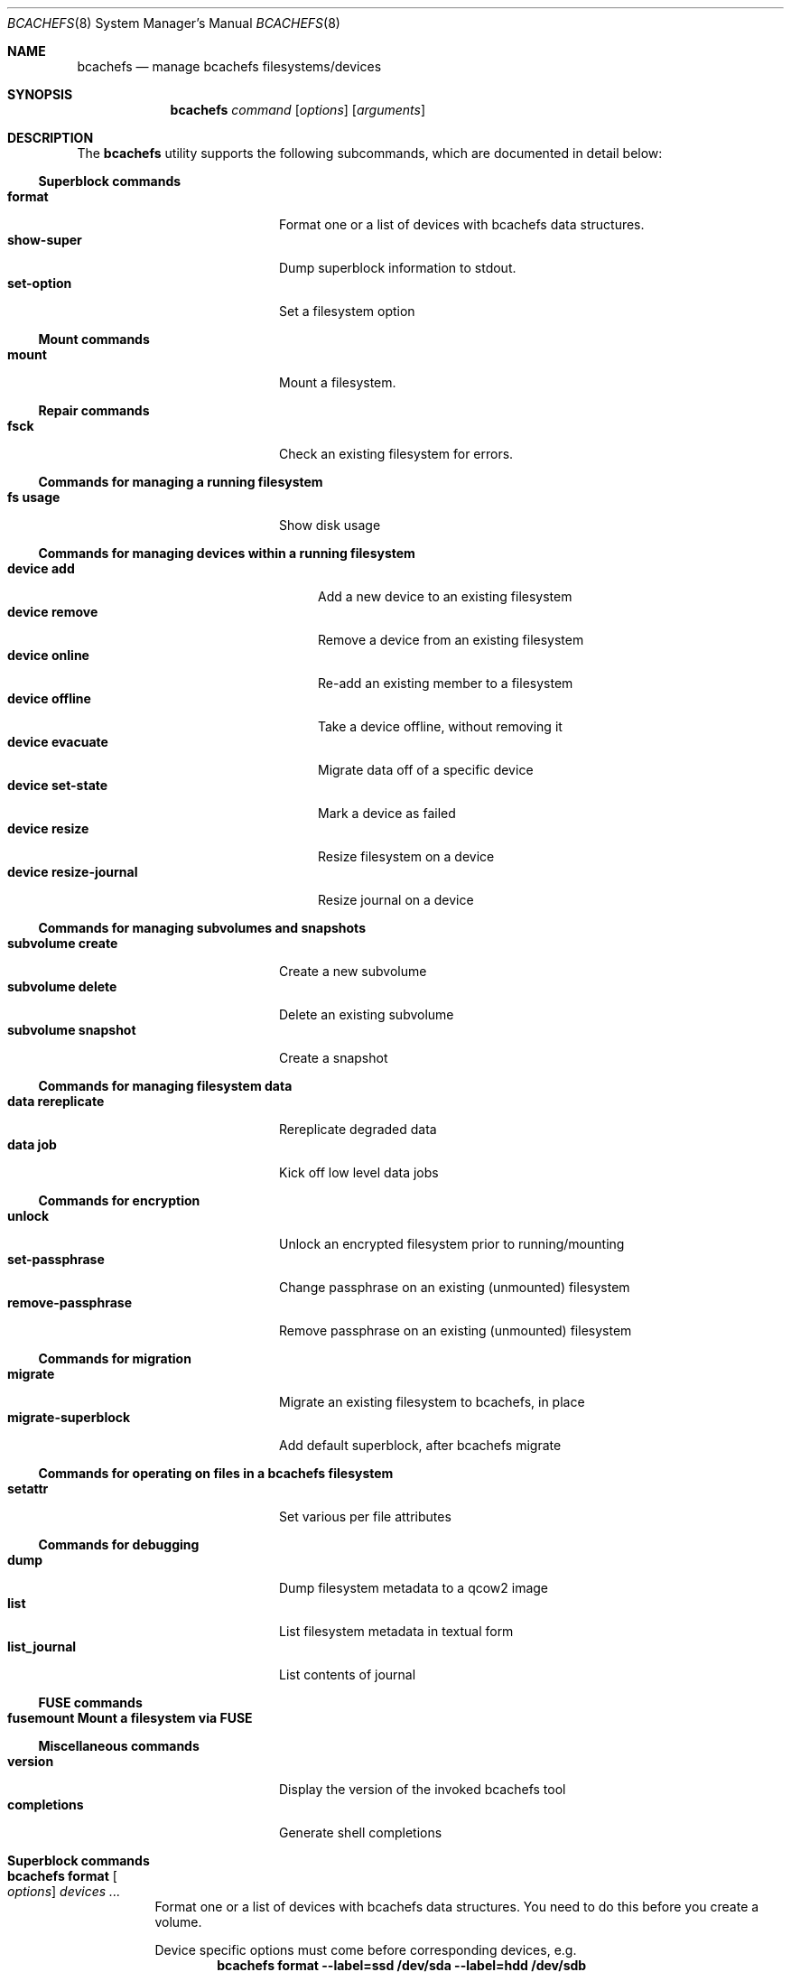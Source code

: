 .Dd November 17, 2023
.Dt BCACHEFS 8 SMM
.Os
.Sh NAME
.Nm bcachefs
.Nd manage bcachefs filesystems/devices
.Sh SYNOPSIS
.Nm
.Ar command
.Op Ar options
.Op Ar arguments
.Sh DESCRIPTION
The
.Nm
utility supports the following subcommands,
which are documented in detail below:
.Ss Superblock commands
.Bl -tag -width 18n -compact
.It Ic format
Format one or a list of devices with bcachefs data structures.
.It Ic show-super
Dump superblock information to stdout.
.It Ic set-option
Set a filesystem option
.El
.Ss Mount commands
.Bl -tag -width 18n -compact
.It Ic mount
Mount a filesystem.
.El
.Ss Repair commands
.Bl -tag -width 18n -compact
.It Ic fsck
Check an existing filesystem for errors.
.El
.Ss Commands for managing a running filesystem
.Bl -tag -width 18n -compact
.It Ic fs usage
Show disk usage
.El
.Ss Commands for managing devices within a running filesystem
.Bl -tag -width 22n -compact
.It Ic device add
Add a new device to an existing filesystem
.It Ic device remove
Remove a device from an existing filesystem
.It Ic device online
Re-add an existing member to a filesystem
.It Ic device offline
Take a device offline, without removing it
.It Ic device evacuate
Migrate data off of a specific device
.It Ic device set-state
Mark a device as failed
.It Ic device resize
Resize filesystem on a device
.It Ic device resize-journal
Resize journal on a device
.El
.Ss Commands for managing subvolumes and snapshots
.Bl -tag -width 18n -compact
.It Ic subvolume create
Create a new subvolume
.It Ic subvolume delete
Delete an existing subvolume
.It Ic subvolume snapshot
Create a snapshot
.El
.Ss Commands for managing filesystem data
.Bl -tag -width 18n -compact
.It Ic data rereplicate
Rereplicate degraded data
.It Ic data job
Kick off low level data jobs
.El
.Ss Commands for encryption
.Bl -tag -width 18n -compact
.It Ic unlock
Unlock an encrypted filesystem prior to running/mounting
.It Ic set-passphrase
Change passphrase on an existing (unmounted) filesystem
.It Ic remove-passphrase
Remove passphrase on an existing (unmounted) filesystem
.El
.Ss Commands for migration
.Bl -tag -width 18n -compact
.It Ic migrate
Migrate an existing filesystem to bcachefs, in place
.It Ic migrate-superblock
Add default superblock, after bcachefs migrate
.El
.Ss Commands for operating on files in a bcachefs filesystem
.Bl -tag -width 18n -compact
.It Ic setattr
Set various per file attributes
.El
.Ss Commands for debugging
.Bl -tag -width 18n -compact
.It Ic dump
Dump filesystem metadata to a qcow2 image
.It Ic list
List filesystem metadata in textual form
.It Ic list_journal
List contents of journal
.El
.Ss FUSE commands
.Bl -tag -width 18n -compact
.It Ic fusemount Mount a filesystem via FUSE
.El
.Ss Miscellaneous commands
.Bl -tag -width 18n -compact
.It Ic version
Display the version of the invoked bcachefs tool
.It Ic completions
Generate shell completions
.El
.Sh Superblock commands
.Bl -tag -width Ds
.It Nm Ic format Oo Ar options Oc Ar devices\ ...
Format one or a list of devices with bcachefs data structures.
You need to do this before you create a volume.
.Pp
Device specific options must come before corresponding devices, e.g.
.Dl bcachefs format --label=ssd /dev/sda --label=hdd /dev/sdb
.Bl -tag -width Ds
.It Fl -block_size Ns = Ns Ar size
block size, in bytes (e.g. 4k)
.It Fl -btree_node_size Ns = Ns Ar size
Btree node size, default 256k
.It Fl -errors Ns = Ns ( Cm continue | ro | panic )
Action to take on filesystem error
.It Fl -data_replicas Ns = Ns Ar number
Number of data replicas
.It Fl -metadata_replicas Ns = Ns Ar number
Number of metadata replicas
.It Fl -data_replicas_required Ns = Ns Ar number

.It Fl -metadata_replicas_required Ns = Ns Ar number

.It Fl -encoded_extent_max Ns = Ns Ar size
Maximum size of checksummed/compressed extents
.It Fl -metadata_checksum Ns = Ns ( Cm none | crc32c | crc64 | xxhash )
Set metadata checksum type (default:
.Cm crc32c ) .
.It Fl -data_checksum Ns = Ns ( Cm none | crc32c | crc64 | xxhash )
Set data checksum type (default:
.Cm crc32c ) .
.It Fl -compression Ns = Ns ( Cm none | lz4 | gzip | zstd )
Set compression type (default:
.Cm none ) .
.It Fl -background_compression Ns = Ns ( Cm none | lz4 | gzip | zstd )

.It Fl -str_hash Ns = Ns ( Cm crc32c | crc64 | siphash )
Hash function for directory entries and xattrs
.It Fl -metadata_target Ns = Ns Ar target
Device or label for metadata writes
.It Fl -foreground_target Ns = Ns Ar target
Device or label for foreground writes
.It Fl -background_target Ns = Ns Ar target
Device or label to move data to in the background
.It Fl -promote_target Ns = Ns Ar target
Device or label to promote data to on read
.It Fl -erasure_code
Enable erasure coding (DO NOT USE YET)
.It Fl -inodes_32bit
Constrain inode numbers to 32 bits
.It Fl -shared_inode_numbers
Shared new inode numbers by CPU id
.It Fl -inodes_use_key_cache
Use the btree key cache for the inodes btree
.It Fl -gc_reserve_percent Ns = Ns Ar percentage
Percentage of disk space to reserve for copygc
.It Fl -gc_reserve_bytes Ns = Ns Ar percentage
Amount of disk space to reserve for copygc
.sp
This takes precedence over
.Cm gc_reserve_percent
if set
.It Fl -root_reserve_percent Ns = Ns Ar percentage
Percentage of disk space to reserve for superuser
.It Fl -wide_macs
Store full 128bits of cryptographic MACS, instead of 80
.It Fl -acl
Enable POSIX acls
.It Fl -usrquota
Enable user quotas
.It Fl -grpquota
Enable group quotas
.It Fl prjquota
Enable project quotas
.It Fl -journal_transaction_names
Log transaction function names in journal
.It Fl -nocow
Nocow mode: Writes will be done in place when possible.
.sp
Snapshots and reflink will still caused writes to be COW.
.sp
This flag implicitly disables data checksumming, compression and
encryption.
.It Fl -replicas Ns = Ns Ar number
Sets both data and metadata replicas
.It Fl -encrypted
Enable whole filesystem encryption (chacha20/poly1305);
passphrase will be prompted for.
.It Fl -no_passphrase
Don't encrypt master encryption key
.It Fl L , Fl -fs_label Ns = Ns Ar label
Create the filesystem with the specified
.Ar label
.It Fl U , -uuid Ns = Ns Ar uuid
Create the filesystem with the specified
.Ar uuid
.It Fl -superblock_size Ns = Ns Ar size

.El
.Pp
Device specific options:
.Bl -tag -width Ds
.It Fl -discard
Enable discard/TRIM support
.It Fl -fs_size Ns = Ns Ar size
Create the filesystem using
.Ar size
bytes on the subsequent device.
.It Fl -bucket Ns = Ns Ar size
Specifies the bucket size;
must be greater than the btree node size
.It Fl -durability Ns = Ns Ar n
Data written to this device will be considered
to have already been replicated
.Ar n
times
.It Fl l , Fl -label
Disk label
.It Fl f , Fl -force
Force the filesystem to be created,
even if the device already contains a filesystem.
.It Fl q , Fl -quiet
Only print errors
.It Fl v , Fl -verbose
Verbose filesystem initialization
.El
.It Nm Ic show-super Oo Ar options Oc Ar device
Dump superblock information to stdout.
.Bl -tag -width Ds
.It Fl f , Fl -fields Ns = Ns Ar fields
List of sections to print
.It Fl l , Fl -layout
Print superblock layout
.El
.It Nm Ic set-option Oo Ar options Oc Ar device
.Bl -tag -width Ds
.It Fl -errors Ns = Ns ( Cm continue | ro | panic )
Action to take on filesystem error
.It Fl -metadata_replicas Ns = Ns Ar number
Number of metadata replicas
.It Fl -data_replicas Ns = Ns Ar number
Number of data replicas
.It Fl -metadata_replicas_required Ns = Ns Ar number

.It Fl -data_replicas_required Ns = Ns Ar number

.It Fl -metadata_checksum Ns = Ns ( Cm none | crc32c | crc64 | xxhash )
Set metadata checksum type (default:
.Cm crc32c ) .
.It Fl -data_checksum Ns = Ns ( Cm none | crc32c | crc64 | xxhash )
Set data checksum type (default:
.Cm crc32c ) .
.It Fl -compression Ns = Ns ( Cm none | lz4 | gzip | zstd )
Set compression type (default:
.Cm none ) .
.It Fl -background_compression Ns = Ns ( Cm none | lz4 | gzip | zstd )

.It Fl -str_hash Ns = Ns ( Cm crc32c | crc64 | siphash )
Hash function for directory entries and xattrs
.It Fl -metadata_target Ns = Ns Ar target
Device or label for metadata writes
.It Fl -foreground_target Ns = Ns Ar target
Device or label for foreground writes
.It Fl -background_target Ns = Ns Ar target
Device or label to move data to in the background
.It Fl -promote_target Ns = Ns Ar target
Device or label to promote data to on read
.It Fl -erasure_code
Enable erasure coding (DO NOT USE YET)
.It Fl -inodes_32bit
Constrain inode numbers to 32 bits
.It Fl -shared_inode_numbers
Shared new inode numbers by CPU id
.It Fl -inodes_use_key_cache
Use the btree key cache for the inodes btree
.It Fl -gc_reserve_percent Ns = Ns Ar percentage
Percentage of disk space to reserve for copygc
.It Fl -gc_reserve_bytes Ns = Ns Ar percentage
Amount of disk space to reserve for copygc
.sp
This takes precedence over
.Cm gc_reserve_percent
if set
.It Fl -root_reserve_percent Ns = Ns Ar percentage
Percentage of disk space to reserve for superuser
.It Fl -wide_macs
Store full 128bits of cryptographic MACS, instead of 80
.It Fl -acl
Enable POSIX acls
.It Fl -usrquota
Enable user quotas
.It Fl -grpquota
Enable group quotas
.It Fl -prjquota
Enable project quotas
.It Fl -degraded
Allow mounting in degraded mode
.It Fl -very_degraded
Allow mounting in when data will be missing
.It Fl -discard
Enable discard/TRIM support
.It Fl -verbose
Extra debugging information during mount/recovery
.It Fl -journal_flush_delay Ns = Ns Ar ms
Delay in milliseconds before automatic journal commits
.It Fl -journal_flush_disabled
Disable journal flush on sync/fsync
.sp
If enabled, writes can be lost, but only since the
last journal write (default 1 second)
.It Fl -journal_reclaim_delay Ns = Ns Ar ms
Delay in milliseconds before automatic journal reclaim
.It Fl -move_bytes_in_flight Ns = Ns Ar bytes
Maximum Amount of IO to keep in flight by the move path
.It Fl -move_ios_in_flight Ns = Ns Ar number
Maximum number of IOs to keep in flight by the move path
.It Fl -fsck
Run fsck on mount
.It Fl -fix_errors Ns = Ns Ar error
Fix errors during fsck without asking
.It Fl -ratelimit_errors
Ratelimit error messages during fsck
.It Fl -nochanges
Super read only mode - no writes at all will be issued,
even if we have to replay the journal
.It Fl -norecovery
Don't replay the journal
.It Fl -journal_transaction_names
Log transaction function names in journal
.It Fl -noexcl
Don't open device in exclusive mode
.It Fl -direct_io
Use O_DIRECT (userspace only)
.It Fl -sb Ns = Ns Ar offset
Sector offset of superblock
.It Fl -reconstruct_alloc
Reconstruct alloc btree
.It Fl -version_upgrade Ns = Ns ( Cm compatible | incompatible | none )
Set superblock to latest version, allowing any new features
to be used
.It Fl -nocow
Nocow mode: Writes will be done in place when possible.
.sp
Snapshots and reflink will still caused writes to be COW.
.sp
This flag implicitly disables data checksumming, compression and
encryption.
.It Fl -nocow_enabled
Enable nocow mode: enables runtime locking in data
move path needed if nocow will ever be in use
.It Fl -no_data_io
Skip submit_bio() for data reads and writes,
for performance testing purposes
.El
.El
.Sh Mount commands
.Bl -tag -width Ds
.It Nm Ic mount Oo Ar options Oc Ar device mountpoint
Mount a filesystem. The
.Ar device
can be a device, a colon-separated list of devices, or UUID=<UUID>. The
.Ar mountpoint
is the path where the filesystem should be mounted. If not set, then the filesystem won't actually be mounted
but all steps preceding mounting the filesystem (e.g. asking for passphrase) will still be performed.
.Pp the options are as follows:
.Bl -tag -width Ds
.It Fl f , Fl -passphrase-file Ns = Ns Ar passphrase_file
Path to passphrase/key file
.sp
Precedes key_location/unlock_policy: if the filesystem can be decrypted by the specified passphrase
file, it is decrypted. (i.e. Regardless if "fail" is specified for key_location/unlock_policy.)
.El
.It Fl o Ar options
Mount options provided as a comma-separated list. See user guide for complete list.
.Bl -tag -width Ds -compact
.It Cm degraded
Allow mounting with data degraded
.It Cm verbose
Extra debugging info during mount/recovery
.It Cm fsck
Run fsck during mount
.It Cm fix_errors
Fix errors without asking during fsck
.It Cm read_only
Mount in read only mode
.It Cm passphrase_file Ns = Ns Ar passphrase_file
Path to passphrase/key file
.It Cm version_upgrade
.El
.It Fl k , Fl -key-location Ns = Ns ( Cm fail | wait | ask )
Where the password would be loaded from. (default:
.Cm ask ) .
.Bl -tag -width Ds -compact
.It Cm fail
don't ask for password, fail if filesystem is encrypted.
.It Cm wait
wait for password to become available before mounting.
.It Cm ask
prompt the user for password.
.El
.It Fl c , Fl -colorize Ns = Ns ( Cm true | false )
Force color on/off. Default: auto-detect TTY
.El
.It Fl v
Be verbose. Can be specified more than once.
.El
.El
.Sh Repair commands
.Bl -tag -width Ds
.It Nm Ic fsck Oo Ar options Oc Ar devices\ ...
Check an existing filesystem for errors.
.Bl -tag -width Ds
.It Fl p
Automatic repair (no questions)
.It Fl n
Don't repair, only check for errors
.It Fl y
Assume "yes" to all questions
.It Fl f
Force checking even if filesystem is marked clean
.It Fl r , Fl -ratelimit_errors
Don't display more than 10 errors of a given type
.It Fl R , Fl -reconstruct_alloc
Reconstruct the alloc btree
.It Fl v
Be verbose
.El
.El
.Sh Commands for managing a running filesystem
.Bl -tag -width Ds
.It Nm Ic fs Ic usage Oo Ar options Oc Op Ar filesystem
Show disk usage.
.Bl -tag -width Ds
.It Fl h , Fl -human-readable
Print human readable sizes.
.El
.El
.Sh Commands for managing devices within a running filesystem
.Bl -tag -width Ds
.It Nm Ic device Ic add Oo Ar options Oc Ar device
Add a device to an existing filesystem.
.Bl -tag -width Ds
.It Fl -fs_size Ns = Ns Ar size
Size of filesystem on device
.It Fl -bucket Ns = Ns Ar size
Set bucket size
.It Fl -discard
Enable discards
.It Fl l , Fl -label Ns = Ns Ar label
Disk label
.It Fl f , Fl -force
Use device even if it appears to already be formatted
.El
.It Nm Ic device Ic remove Oo Ar options Oc Ar device
Remove a device from a filesystem
.Bl -tag -width Ds
.It Fl f , Fl -force
Force removal, even if some data couldn't be migrated
.It Fl F , Fl -force-metadata
Force removal, even if some metadata couldn't be migrated
.El
.It Nm Ic device Ic online Ar device
Re-add a device to a running filesystem
.It Nm Ic device Ic offline Ar device
Take a device offline, without removing it
.Bl -tag -width Ds
.It Fl f , Fl -force
Force, if data redundancy will be degraded
.El
.It Nm Ic device Ic evacuate Ar device
Move data off of a given device
.It Nm Ic device Ic set-state Oo Ar options Oc Ar new-state Ar device
.Bl -tag -width Ds
.It Ar  new-state Ns = Ns ( Ar rw | ro | failed | spare )
.It Fl f , Fl -force
Force, if data redundancy will be degraded
.It Fl -force-if-data-lost
Force, if data will be lost
.It Fl o , Fl -offline
Set state of an offline device
.El
.It Nm Ic device Ic resize Ar device Op Ar size
Resize filesystem on a device
.It Nm Ic device Ic resize-journal Ar device Op Ar size
Resize journal on a device
.El
.Sh Commands for managing subvolumes and snapshots
.Bl -tag -width Ds
.It Ic subvolume create Oo Ar options Oc Ar path
Create a new subvolume
.It Ic subvolume delete Oo Ar options Oc Ar path
Delete an existing subvolume
.It Ic subvolume snapshot Oo Ar options Oc Ar source dest
Create a snapshot of
.Ar source
at
.Ar dest .
If specified,
.Ar source
must be a subvolume;
if not specified the snapshot will be of the subvolume containing
.Ar dest .
.Bl -tag -width Ds
.It Fl r
Make snapshot read-only
.El
.El
.Sh Commands for managing filesystem data
.Bl -tag -width Ds
.It Nm Ic data Ic rereplicate Ar filesystem
Walks existing data in a filesystem,
writing additional copies of any degraded data.
.It Nm Ic data Ic job Ar job filesystem
Kick off a data job and report progress
.sp
.Ar job
is one of (
.Cm scrub | rereplicate | migrate | rewrite_old_nodes
)
.Bl -tag -width Ds
.It Fl b Ar btree
Btree to operate on
.It Fl s Ar inode Ns Cm \&: Ns Ar offset
Start position
.It Fl e Ar inode Ns Cm \&: Ns Ar offset
End position
.El
.El
.Sh Commands for encryption
.Bl -tag -width Ds
.It Nm Ic unlock Ar device
Unlock an encrypted filesystem prior to running/mounting.
.Bl -tag -width Ds
.It Fl c
Check if a device is encrypted
.It Fl k Ns = Ns ( Cm session | user | user_session )
Keyring to add to (default:
.Cm user )
.El
.It Nm Ic set-passphrase Ar devices\ ...
Change passphrase on an existing (unmounted) filesystem.
.It Nm Ic remove-passphrase Ar devices\ ...
Remove passphrase on an existing (unmounted) filesystem.
.El
.Sh Commands for migration
.Bl -tag -width Ds
.It Nm Ic migrate Oo Ar options Oc Ar device
Migrate an existing filesystem to bcachefs
.Bl -tag -width Ds
.It Fl f Ar fs
Root of filesystem to migrate
.It Fl -encrypted
Enable whole filesystem encryption (chacha20/poly1305)
.It Fl -no_passphrase
Don't encrypt master encryption key
.It Fl F
Force, even if metadata file already exists
.El
.It Nm Ic migrate-superblock Oo Ar options Oc Ar device
Create default superblock after migrating
.Bl -tag -width Ds
.It Fl d Ar device
Device to create superblock for
.It Fl o Ar offset
Offset of existing superblock
.El
.El
.Sh Commands for operating on files in a bcachefs filesystem
.Bl -tag -width Ds
.It Nm Ic setattr Oo Ar options Oc Ar devices\ ...
.Bl -tag -width Ds
.It Fl -data_replicas Ns = Ns Ar number
Number of data replicas
.It Fl -data_checksum Ns = Ns ( Cm none | crc32c | crc64 | xxhash )
Set data checksum type (default:
.Cm crc32c ) .
.It Fl -compression Ns = Ns ( Cm none | lz4 | gzip | zstd )
Set compression type (default:
.Cm none ) .
.It Fl -background_compression Ns = Ns ( Cm none | lz4 | gzip | zstd )

.It Fl -metadata_target Ns = Ns Ar target
Device or label for metadata writes
.It Fl -foreground_target Ns = Ns Ar target
Device or label for foreground writes
.It Fl -background_target Ns = Ns Ar target
Device or label to move data to in the background
.It Fl -promote_target Ns = Ns Ar target
Device or label to promote data to on read
.It Fl -erasure_code
Enable erasure coding (DO NOT USE YET)
.It Fl -project

.It Fl -nocow
Nocow mode: Writes will be done in place when possible.
.El
.El
.Sh Commands for debugging
These commands work on offline, unmounted filesystems.
.Bl -tag -width Ds
.It Nm Ic dump Oo Ar options Oc Ar device
Dump filesystem metadata
.Bl -tag -width Ds
.It Fl o Ar output
Required flag: Output qcow2 image(s)
.It Fl f , Fl -force
Force; overwrite when needed
.It Fl -nojournal
Don't dump entire journal, just dirty entries
.El
.It Nm Ic list Oo Ar options Oc Ar devices\ ...
List filesystem metadata to stdout
.Bl -tag -width Ds
.It Fl b ( Cm extents | inodes | dirents | xattrs )
Btree to list from. (default:
.Cm extents)
.It Fl l , Fl -level
Btree depth to descend to. (
.Cm 0
== leaves; default:
.Cm 0)
.It Fl s Ar inode Ns Cm \&: Ns Ar offset
Start position to list from
.It Fl e Ar inode Ns Cm \&: Ns Ar offset
End position
.It Fl m , Fl -mode ( Cm keys | formats | nodes | nodes-ondisk )
(default:
.Cm keys)
.It Fl f
Check (fsck) the filesystem first
.It Fl c , Fl -colorize Ns = Ns ( Cm true | false )
Force color on/off. Default: auto-detect TTY
.It Fl v
Verbose mode
.El
.It Nm Ic list_journal Oo Ar options Oc Ar devices\ ...
.Bl -tag -width Ds
.It Fl a
Read entire journal, not just dirty entries
.It Fl n , Fl -nr-entries Ns = Ns Ar nr
Number of journal entries to print, starting from the most recent
.It Fl t , Fl -transaction-filter Ns = Ns Ar bbpos
Filter transactions not updating
.Ar bbpos
.It Fl k , Fl -key-filter Ns = Ns Ar btree
Filter keys not updating
.Ar btree
.It Fl v , Fl -verbose
Verbose mode
.El
.El
.Sh FUSE commands
.Bl -tag -width Ds
.It Nm Ic fusemount
Mount a filesystem via FUSE
.El
.Sh Miscellaneous commands
.Bl -tag -width Ds
.It Nm Ic completions Ar shell
Generate shell completions
.It Nm Ic version
Display the version of the invoked bcachefs tool
.El
.Sh EXIT STATUS
.Ex -std
